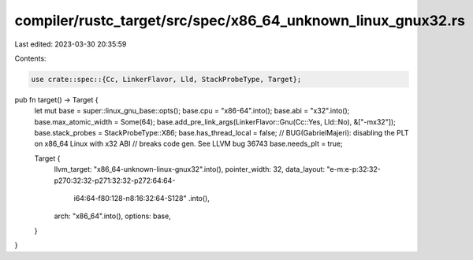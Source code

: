compiler/rustc_target/src/spec/x86_64_unknown_linux_gnux32.rs
=============================================================

Last edited: 2023-03-30 20:35:59

Contents:

.. code-block:: rs

    use crate::spec::{Cc, LinkerFlavor, Lld, StackProbeType, Target};

pub fn target() -> Target {
    let mut base = super::linux_gnu_base::opts();
    base.cpu = "x86-64".into();
    base.abi = "x32".into();
    base.max_atomic_width = Some(64);
    base.add_pre_link_args(LinkerFlavor::Gnu(Cc::Yes, Lld::No), &["-mx32"]);
    base.stack_probes = StackProbeType::X86;
    base.has_thread_local = false;
    // BUG(GabrielMajeri): disabling the PLT on x86_64 Linux with x32 ABI
    // breaks code gen. See LLVM bug 36743
    base.needs_plt = true;

    Target {
        llvm_target: "x86_64-unknown-linux-gnux32".into(),
        pointer_width: 32,
        data_layout: "e-m:e-p:32:32-p270:32:32-p271:32:32-p272:64:64-\
            i64:64-f80:128-n8:16:32:64-S128"
            .into(),
        arch: "x86_64".into(),
        options: base,
    }
}


